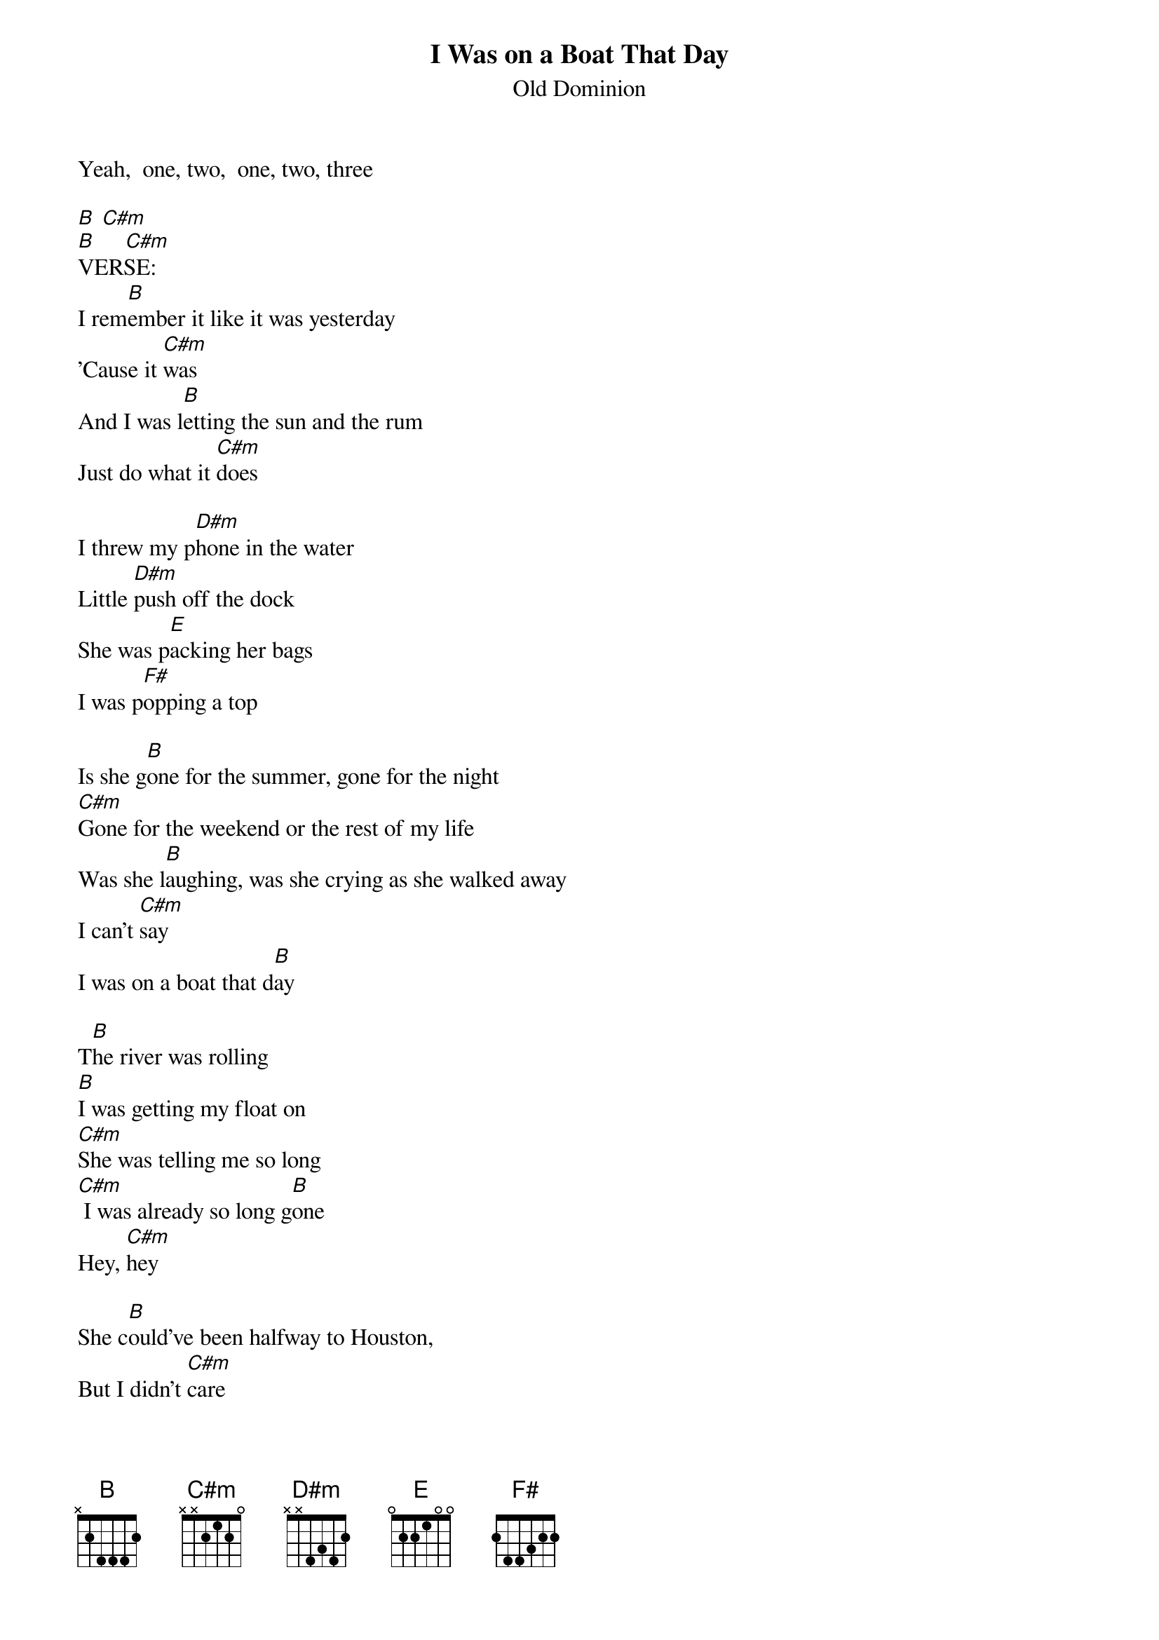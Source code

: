 {t: I Was on a Boat That Day}
{st: Old Dominion}

Yeah,  one, two,  one, two, three

[B] [C#m]
[B]     [C#m]
VERSE:
I rem[B]ember it like it was yesterday
'Cause it [C#m]was
And I was l[B]etting the sun and the rum
Just do what it [C#m]does

I threw my p[D#m]hone in the water
Little [D#m]push off the dock
She was p[E]acking her bags
I was p[F#]opping a top

Is she g[B]one for the summer, gone for the night
[C#m]Gone for the weekend or the rest of my life
Was she l[B]aughing, was she crying as she walked away
I can't [C#m]say
I was on a boat that d[B]ay

T[B]he river was rolling
[B]I was getting my float on
[C#m]She was telling me so long
[C#m] I was already so long g[B]one
Hey, [C#m]hey

She c[B]ould've been halfway to Houston,
But I didn't [C#m]care
I was d[B]runk as a skunk eating lunch
With a cross-eyed [C#m]bear

You been there

She was l[D#m]ooking for something, better than me
I was l[E]ooking for nothing
Just r[F#]iding the breeze

Is she g[B]one for the summer, gone for the night
[C#m]Gone for the weekend or the rest of my life
Was she l[B]aughing, was she crying as she walked away
I can't [C#m]say
I was on a boat that d[B]ay

T[B]he river was rolling
[B]I was getting my float on
[C#m]She was telling me so long
[C#m] I was already so long g[B]one

[B]Da da da  da da da   da da da [C#m]da  hey  hey h[B]ey
[B]Da da da  da da da   da da da [C#m]da

I rem[Z]ember it like it was yesterday
'Cause it [Z]was
And I s[C#m]till got a buzz

Is she g[B]one for the summer, gone for the night
[C#m]Gone for the weekend or the rest of my life
Was she l[B]aughing, was she crying as she walked away
I can't [C#m]say
I was on a boat that d[B]ay

T[B]he river was rolling
[B]I was getting my float on
[C#m]She was telling me so long
[C#m] I was on a boat that d[B]ay

T[B]he river was rolling
[B]I was getting my float on
[C#m]She was telling me so long
[C#m] I was on a boat that d[B]ay


[B]Da da da  da da da   da da da [C#m]da
                   Uh hey hey hey (Uh hey hey hey)

[C#m] I was on a boat that d[B]ay

[B]Da da da  da da da   da da da [C#m]da     [B]
                   Uh hey hey hey
